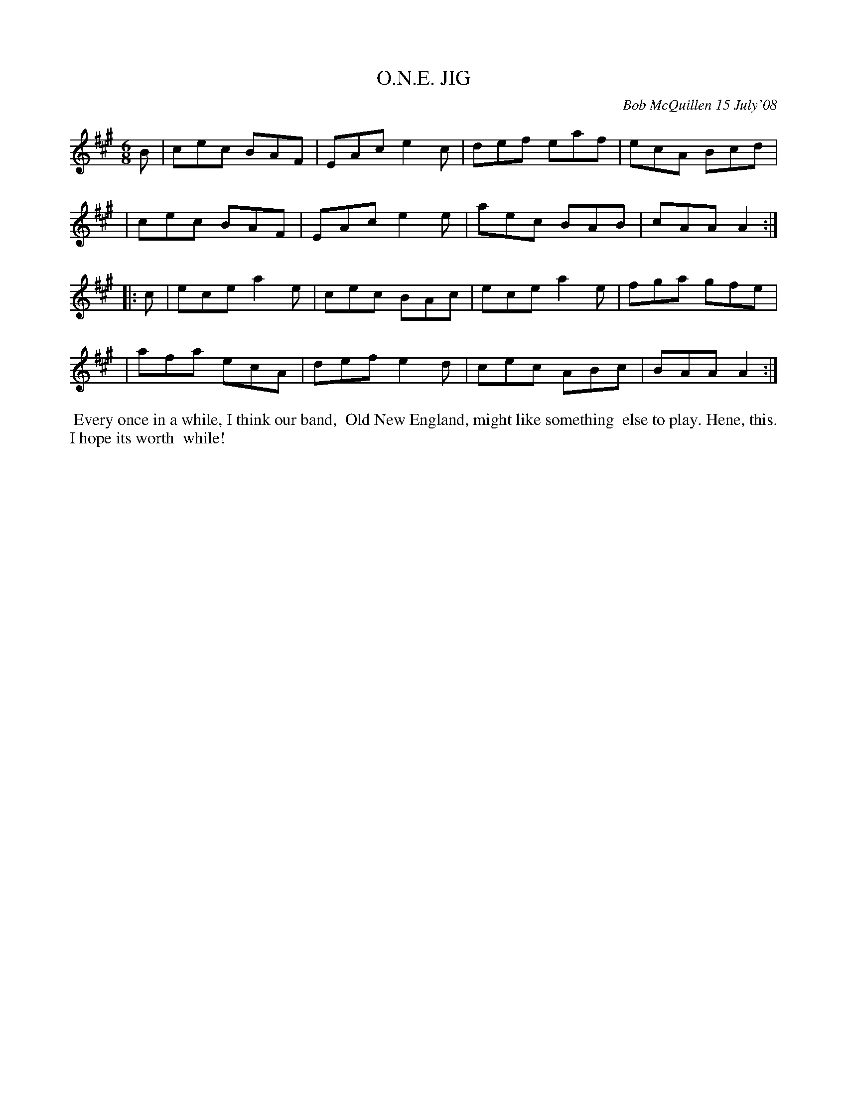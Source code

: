 X: 14068
T: O.N.E. JIG
C: Bob McQuillen 15 July'08
B: Bob's Note Book 14 #68
%R: jig
%D:2008
Z: 2020 John Chambers <jc:trillian.mit.edu>
M: 6/8
L: 1/8
K: A
B \
| cec BAF | EAc e2c | def eaf | ecA Bcd |
| cec BAF | EAc e2e | aec BAB | cAA A2 :|
|: c \
| ece a2e | cec BAc | ece a2e | fga gfe |
| afa ecA |def e2d | cec ABc | BAA A2 :|
%%begintext align
%% Every once in a while, I think our band, 
%% Old New England, might like something
%% else to play. Hene, this. I hope its worth
%% while!
%%endtext

